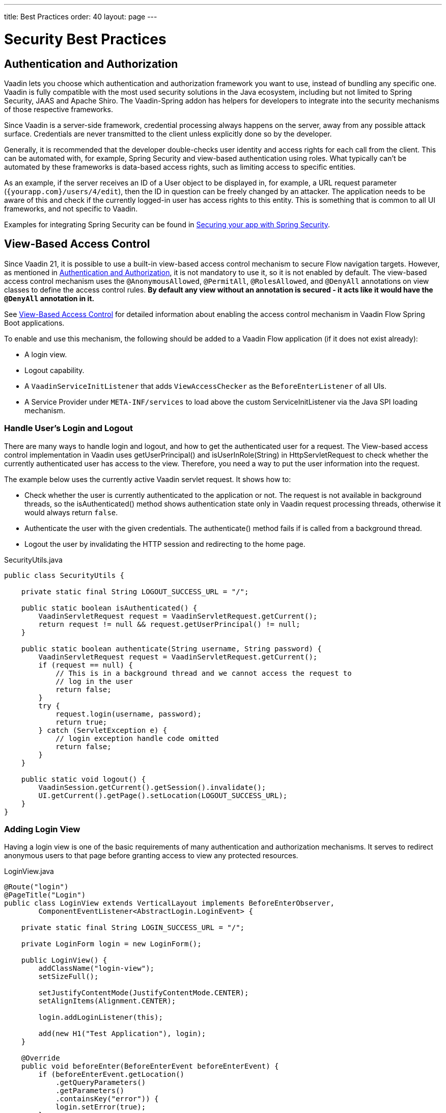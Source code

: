 ---
title: Best Practices
order: 40
layout: page
---

= Security Best Practices

// tag::authentication-authorization[]
== Authentication and Authorization

Vaadin lets you choose which authentication and authorization framework you want to use, instead of bundling any specific one.
Vaadin is fully compatible with the most used security solutions in the Java ecosystem, including but not limited to Spring Security, JAAS and Apache Shiro.
The Vaadin-Spring addon has helpers for developers to integrate into the security mechanisms of those respective frameworks.

Since Vaadin is a server-side framework, credential processing always happens on the server, away from any possible attack surface.
Credentials are never transmitted to the client unless explicitly done so by the developer.

Generally, it is recommended that the developer double-checks user identity and access rights for each call from the client.
This can be automated with, for example, Spring Security and view-based authentication using roles.
What typically can't be automated by these frameworks is data-based access rights, such as limiting access to specific entities.

As an example, if the server receives an ID of a User object to be displayed in, for example, a URL request parameter (`{yourapp.com}/users/4/edit`), then the ID in question can be freely changed by an attacker.
The application needs to be aware of this and check if the currently logged-in user has access rights to this entity.
This is something that is common to all UI frameworks, and not specific to Vaadin.

// end::authentication-authorization[]
// tag::spring-security-integration-ref[]
Examples for integrating Spring Security can be found in
// end::spring-security-integration-ref[]
https://vaadin.com/tutorials/securing-your-app-with-spring-security[Securing your app with Spring Security].

== View-Based Access Control

[role="since:com.vaadin:vaadin@V21 standalone"]
--
--

Since Vaadin 21, it is possible to use a built-in view-based access control mechanism to secure Flow navigation targets.
However, as mentioned in <<Authentication and Authorization,Authentication and Authorization>>, it is not mandatory to use it, so it is not enabled by default.
The view-based access control mechanism uses the `@AnonymousAllowed`, `@PermitAll`, `@RolesAllowed`, and `@DenyAll` annotations on view classes to define the access control rules.
**By default any view without an annotation is secured - it acts like it would have the `@DenyAll` annotation in it.**

See <<{articles}/flow/integrations/spring/view-based-access-control#, View-Based Access Control>> for detailed information about enabling the access control mechanism in Vaadin Flow Spring Boot applications.

To enable and use this mechanism, the following should be added to a Vaadin Flow application (if it does not exist already):

- A login view.
- Logout capability.
- A `VaadinServiceInitListener` that adds `ViewAccessChecker` as the `BeforeEnterListener` of all UIs.
- A Service Provider under `META-INF/services` to load above the custom [classname]#ServiceInitListener# via the Java SPI loading mechanism.

=== Handle User's Login and Logout
There are many ways to handle login and logout, and how to get the authenticated user for a request.
The View-based access control implementation in Vaadin uses [methodname]#getUserPrincipal()# and [methodname]#isUserInRole(String)# in [classname]#HttpServletRequest# to check whether the currently authenticated user has access to the view.
Therefore, you need a way to put the user information into the request.

The example below uses the currently active Vaadin servlet request.
It shows how to:

- Check whether the user is currently authenticated to the application or not.
The request is not available in background threads, so the [methodname]#isAuthenticated()# method shows authentication state only in Vaadin request processing threads, otherwise it would always return `false`.
- Authenticate the user with the given credentials.
The [methodname]#authenticate()# method fails if is called from a background thread.
- Logout the user by invalidating the HTTP session and redirecting to the home page.

.[filename]#SecurityUtils.java#
[source,java]
----
public class SecurityUtils {

    private static final String LOGOUT_SUCCESS_URL = "/";

    public static boolean isAuthenticated() {
        VaadinServletRequest request = VaadinServletRequest.getCurrent();
        return request != null && request.getUserPrincipal() != null;
    }

    public static boolean authenticate(String username, String password) {
        VaadinServletRequest request = VaadinServletRequest.getCurrent();
        if (request == null) {
            // This is in a background thread and we cannot access the request to
            // log in the user
            return false;
        }
        try {
            request.login(username, password);
            return true;
        } catch (ServletException e) {
            // login exception handle code omitted
            return false;
        }
    }

    public static void logout() {
        VaadinSession.getCurrent().getSession().invalidate();
        UI.getCurrent().getPage().setLocation(LOGOUT_SUCCESS_URL);
    }
}
----

=== Adding Login View
Having a login view is one of the basic requirements of many authentication and authorization mechanisms.
It serves to redirect anonymous users to that page before granting access to view any protected resources.

.[filename]#LoginView.java#
[source,java]
----
@Route("login")
@PageTitle("Login")
public class LoginView extends VerticalLayout implements BeforeEnterObserver,
        ComponentEventListener<AbstractLogin.LoginEvent> {

    private static final String LOGIN_SUCCESS_URL = "/";

    private LoginForm login = new LoginForm();

    public LoginView() {
        addClassName("login-view");
        setSizeFull();

        setJustifyContentMode(JustifyContentMode.CENTER);
        setAlignItems(Alignment.CENTER);

        login.addLoginListener(this);

        add(new H1("Test Application"), login);
    }

    @Override
    public void beforeEnter(BeforeEnterEvent beforeEnterEvent) {
        if (beforeEnterEvent.getLocation()
            .getQueryParameters()
            .getParameters()
            .containsKey("error")) {
            login.setError(true);
        }
    }

    @Override
    public void onComponentEvent(AbstractLogin.LoginEvent loginEvent) {
        boolean authenticated = SecurityUtils.authenticate(
                loginEvent.getUsername(), loginEvent.getPassword());
        if (authenticated) {
            UI.getCurrent().getPage().setLocation(LOGIN_SUCCESS_URL);
        } else {
            login.setError(true);
        }
    }
}
----

In this example, Vaadin's Login Form component is used for the sake of brevity.
However, feel free to implement your own login view, if you wish.

=== Logout Capability

You typically let the user to log out by using a logout button.
The following example shows a basic implementation of a logout button shown on the header of the main layout:

.[filename]#MainLayout.java#
[source,java]
----
public class MainLayout extends AppLayout {

    public MainLayout() {
        H1 logo = new H1("Vaadin CRM");
        logo.addClassName("logo");
        HorizontalLayout header;
        if (SecurityUtils.isAuthenticated()) {
            Button logout = new Button("Logout", click ->
                    SecurityUtils.logout());
            header = new HorizontalLayout(logo, logout);
        } else {
            header = new HorizontalLayout(logo);
        }

        // Other page components omitted.

        addToNavbar(header);
    }
}
----

=== Adding VaadinServiceInitListener
In order to restrict access to views, a `BeforeEnterListener` must be registered for the `VaadinService`, to initialize and enable the `ViewAccessChecker`:

.[filename]#ViewAccessCheckerInitializer.java#
[source,java]
----
import com.vaadin.flow.server.ServiceInitEvent;
import com.vaadin.flow.server.VaadinServiceInitListener;
import com.vaadin.flow.server.auth.ViewAccessChecker;
import org.vaadin.example.views.login.LoginView;

public class ViewAccessCheckerInitializer implements VaadinServiceInitListener {

    private ViewAccessChecker viewAccessChecker;

    public ViewAccessCheckerInitializer() {
        viewAccessChecker = new ViewAccessChecker(); // <1>
        viewAccessChecker.enable(); // <2>
        viewAccessChecker.setLoginView(LoginView.class); // <3>
    }

    @Override
    public void serviceInit(ServiceInitEvent serviceInitEvent) {
        serviceInitEvent.getSource().addUIInitListener(uiInitEvent -> {
            uiInitEvent.getUI().addBeforeEnterListener(viewAccessChecker); // <4>
        });
    }
}
----

The above code contains some notable components of the view-based access control mechanism:

<1> `ViewAccessChecker`, which is at the core of this access control mechanism, is instantiated.
<2> `ViewAccessChecker` is enabled. Note that it is not enabled by default.
<3> `LoginView` class is set to the `viewAccessChecker` instance. Now it knows where to redirect unauthenticated users.
<4> The `viewAccessChecker` instance is set as the `BeforeEnterListener` in the overridden `serviceInit` method.
Now it is ready to intercept attempts to enter all views.

However, the above class still needs to be loaded, so we recommend following the instructions in the next step.

=== Enable Loading of VaadinServiceInitListener
To enable the Java SPI loading mechanism to load the above `ViewAccessCheckerInitializer` as the `VaadinServiceInitListener`, do the following:

- Under `resources/META-INF/services` directory, create a file named exactly:
+
[text,text]
----
com.vaadin.flow.server.VaadinServiceInitListener
----

- Put the fully qualified name of `ViewAccessCheckerInitializer` into this newly created file.
For example, if the [classname]#ViewAccessCheckerInitializer# class is in the `org.vaadin.example.security` package, the following value should be in the file:
+
.Text value that should be in the `com.vaadin.flow.server.VaadinServiceInitListener` file:
[text,text]
----
org.vaadin.example.security.ViewAccessCheckerInitializer
----

This Service Provider config file triggers the Java SPI loading mechanism to load `ViewAccessCheckerInitializer` during application startup.
More information on this can be found in <<{articles}/flow/advanced/service-init-listener#,VaadinServiceInitListener>>.

=== Access Annotations
Before we see some examples of access annotations, it is worth having a closer look at the annotations, and their meaning when applied to a view:

- [classname]#@AnonymousAllowed# permits anyone to navigate to the view without any authentication or authorization.
- [classname]#@PermitAll# allows any *authenticated* user to navigate to the view.
- [classname]#@RolesAllowed# grants access to users having the roles specified in the annotation value.
- [classname]#@DenyAll# disallows everyone from navigating to the view.
This is the default, which means that, if a view is not annotated at all, the [classname]#@DenyAll# logic is applied.

Some usage examples:

.Example of using [classname]#@AnonymousAllowed# to enable all users to navigate to this view
[source,java]
----
@Route(value = "", layout = MainView.class)
@PageTitle("Public View")
@AnonymousAllowed
public class PublicView extends VerticalLayout {
    // ...
}
----

.Example of using [classname]#@PermitAll# to allow only authenticated users (with any role) to navigate to this view
[source,java]
----
@Route(value = "private", layout = MainView.class)
@PageTitle("Private View")
@PermitAll
public class PrivateView extends VerticalLayout {
    // ...
}
----

.Example of using [classname]#@RolesAllowed# to enable only users with the `ADMIN` role to navigate to this view
[source,java]
----
@Route(value = "admin", layout = MainView.class)
@PageTitle("Admin View")
@RolesAllowed("ROLE_ADMIN") // <- Should match one of the user's roles (case-sensitive)
public class AdminView extends VerticalLayout {
    // ...
}
----

Now, if the application is started by navigating to `http://localhost:8080`, `PublicView` contents should be available without any authentication.
However, by navigating to `http://localhost:8080/private` or `http://localhost:8080/admin`, the user is redirected to the specified `LoginView`.

// TODO: Consider adding more details and snippet code to showcase how the following can be achieved:
// 1. login with some users with different roles
// 2. save the requested URL to redirect to it after a successful login

The following example shows how the security annotations are inherited from the closest parent class that has them.

.Example of inheriting security annotations from parent class
[source,java]
----
@RolesAllowed("ROLE_ADMIN")
public abstract class AbstractAdminView extends VerticalLayout {
    // ...
}

@Route(value = "user-listing", layout = MainView.class)
@PageTitle("User Listing")
public class UserListingView extends AbstractAdminView {
    // ...
}
----

Annotating a child class will override any inherited annotations.
Interfaces are not checked for annotations, but only classes.
By design, the annotations are not read from parent layouts or "parent views", as this would make things unnecessarily complex to determine which security level should be applied.
If multiple annotations are specified on a single view class, the following rules are applied:

- `DenyAll` overrides other annotations
- `AnonymousAllowed` overrides `RolesAllowed` and `PermitAll`
- `RolesAllowed` overrides `PermitAll`

However, we do not recommend specifying more than one of the above access annotations on a view class.
It is confusing and probably has no logical purpose.

== Application State

The server is always aware of your application's state. 
This means that, like client-side applications, the server is aware of what is currently visible on the end user's screen. 
Hence, Vaadin denies actions to components that are not currently visible on the screen, or those that have been disabled on the server.

For instance, if the developer sets a component to be disabled, this effect is set both on the server and the client. On the client, an attacker can circumvent this (attackers have full control over anything in the browser), but the server will block any attempt to interact with the component and a warning is printed to the server logs.

[source,java]
----
Button button = new Button("Click me for effect!");
button.setEnabled(false);
button.addClickListener(e -> {
    // If the Button is disabled, this listener will not run,
    // even if an attacker enables the button client side.
});
----
// tag::data-validation[]
== Data Validation

In a Vaadin application, the data binding API supports data validation on the server, which cannot be by-passed with client-side attacks. 
Vaadin components do support client-side validation to increase the responsiveness of the application, but the developer should be aware that these should be used purely for convenience, since they are easily circumvented in the browser.

As with other web applications, all data coming from the client should always be validated once it reaches the server. 
It is not safe to rely on only client-side validation. 
Vaadin provides a set of pre-created server side validators for this purpose. 
In addition, the developer is free to use any Java API for validating the data, including connecting to external services. 
Vaadin also has a built-in integration with Java's Bean Validation (JSR 303) standard.

Data coming from a data store (such as a database) and inserted as HTML into DOM elements (for example, setting innerHTML for elements or using HTML mode in component captions) should also be escaped. 
Please see the chapter for XSS for more information.

// end::data-validation[]
== Web Services

No public Web Services are necessary in Vaadin applications. 
All communication in Vaadin goes through a single HTTP request handler used for RPC requests using the standard Servlet Java API. 
With Vaadin, you never open up your business logic as web services and thus there are less attack entry points to your Vaadin application.

// tag::ssl-https[]
== SSL and HTTPS

Vaadin always recommend developers to set up secure server endpoints and run all communication exclusively under HTTPS. 
Vaadin works out-of-the-box with HTTPS, and there is nothing for the developer to configure in your application code. 
Please refer to the documentation of your servlet container for details on how to set up HTTPS on your server.
// end::ssl-https[]
